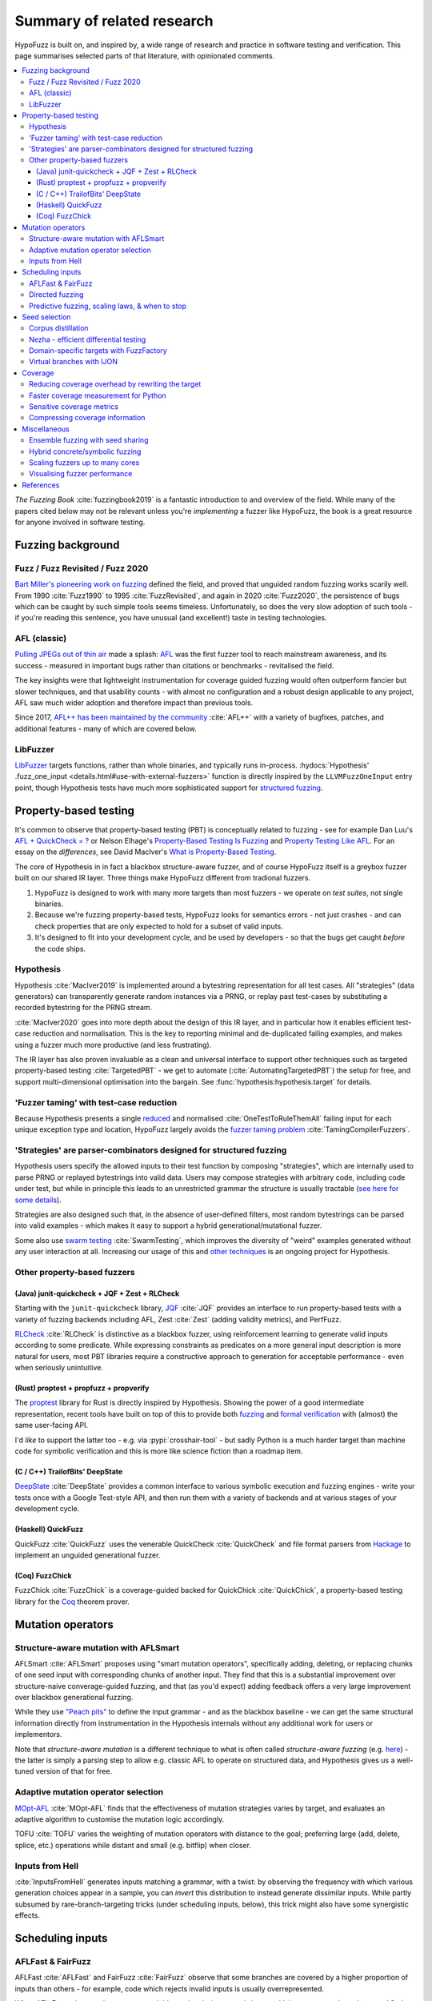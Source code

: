 Summary of related research
===========================

HypoFuzz is built on, and inspired by, a wide range of research and practice
in software testing and verification.  This page summarises selected parts
of that literature, with opinionated comments.

.. contents::
    :local:


*The Fuzzing Book* :cite:`fuzzingbook2019` is a fantastic introduction to
and overview of the field.  While many of the papers cited below may not be
relevant unless you're *implementing* a fuzzer like HypoFuzz, the book is
a great resource for anyone involved in software testing.


Fuzzing background
------------------

Fuzz / Fuzz Revisited / Fuzz 2020
~~~~~~~~~~~~~~~~~~~~~~~~~~~~~~~~~

`Bart Miller's pioneering work on fuzzing <http://pages.cs.wisc.edu/-bart/fuzz/>`__
defined the field, and proved that unguided random fuzzing works scarily well.
From 1990 :cite:`Fuzz1990` to 1995 :cite:`FuzzRevisited`, and again in 2020 :cite:`Fuzz2020`,
the persistence of bugs which can be caught by such simple tools seems timeless.
Unfortunately, so does the very slow adoption of such tools - if you're reading
this sentence, you have unusual (and excellent!) taste in testing technologies.


AFL (classic)
~~~~~~~~~~~~~

`Pulling JPEGs out of thin air
<https://lcamtuf.blogspot.com/2014/11/pulling-jpegs-out-of-thin-air.html>`__ made
a splash: `AFL <https://lcamtuf.coredump.cx/afl/>`__ was the first fuzzer tool
to reach mainstream awareness, and its success - measured in important bugs rather
than citations or benchmarks - revitalised the field.

The key insights were that lightweight instrumentation for coverage guided fuzzing
would often outperform fancier but slower techniques, and that usability counts -
with almost no configuration and a robust design applicable to any project,
AFL saw much wider adoption and therefore impact than previous tools.

Since 2017, `AFL++ has been maintained by the community <https://aflplus.plus/>`__
:cite:`AFL++` with a variety of bugfixes, patches, and additional features - many of
which are covered below.


LibFuzzer
~~~~~~~~~

`LibFuzzer <https://llvm.org/docs/LibFuzzer.html>`__ targets functions, rather than
whole binaries, and typically runs in-process.
:hydocs:`Hypothesis' .fuzz_one_input <details.html#use-with-external-fuzzers>`
function is directly inspired by the ``LLVMFuzzOneInput`` entry point, though
Hypothesis tests have much more sophisticated support for `structured fuzzing
<https://github.com/google/fuzzing/blob/master/docs/structure-aware-fuzzing.md>`__.



Property-based testing
----------------------

It's common to observe that property-based testing (PBT) is conceptually
related to fuzzing - see for example Dan Luu's `AFL + QuickCheck = ?
<https://danluu.com/testing/>`__ or Nelson Elhage's `Property-Based Testing Is Fuzzing
<https://blog.nelhage.com/post/property-testing-is-fuzzing/>`__ and
`Property Testing Like AFL <https://blog.nelhage.com/post/property-testing-like-afl/>`__.
For an essay on the *differences*, see David MacIver's `What is Property-Based Testing
<https://hypothesis.works/articles/what-is-property-based-testing/>`__.

The core of Hypothesis in in fact a blackbox structure-aware fuzzer,
and of course HypoFuzz itself is a greybox fuzzer built on our shared
IR layer.  Three things make HypoFuzz different from tradional fuzzers.

1. HypoFuzz is designed to work with many more targets than most fuzzers -
   we operate on *test suites*, not single binaries.
2. Because we're fuzzing property-based tests, HypoFuzz looks for semantics
   errors - not just crashes - and can check properties that are only expected
   to hold for a subset of valid inputs.
3. It's designed to fit into your development cycle, and be used by developers -
   so that the bugs get caught *before* the code ships.

Hypothesis
~~~~~~~~~~

Hypothesis :cite:`MacIver2019` is implemented around a bytestring representation for all
test cases.  All "strategies" (data generators) can transparently
generate random instances via a PRNG, or replay past test-cases by
substituting a recorded bytestring for the PRNG stream.

:cite:`MacIver2020` goes into more depth about the design of this IR layer,
and in particular how it enables efficient test-case reduction and normalisation.
This is the key to reporting minimal and de-duplicated failing examples, and
makes using a fuzzer much more productive (and less frustrating).

The IR layer has also proven invaluable as a clean and universal interface
to support other techniques such as targeted property-based testing
:cite:`TargetedPBT` - we get to automate (:cite:`AutomatingTargetedPBT`)
the setup for free, and support multi-dimensional optimisation into the
bargain.  See :func:`hypothesis:hypothesis.target` for details.


'Fuzzer taming' with test-case reduction
~~~~~~~~~~~~~~~~~~~~~~~~~~~~~~~~~~~~~~~~

Because Hypothesis presents a single `reduced
<https://blog.trailofbits.com/2019/11/11/test-case-reduction/>`__ and normalised
:cite:`OneTestToRuleThemAll` failing input for each unique exception type and location,
HypoFuzz largely avoids the `fuzzer taming problem <https://blog.regehr.org/archives/925>`__
:cite:`TamingCompilerFuzzers`.


'Strategies' are parser-combinators designed for structured fuzzing
~~~~~~~~~~~~~~~~~~~~~~~~~~~~~~~~~~~~~~~~~~~~~~~~~~~~~~~~~~~~~~~~~~~

Hypothesis users specify the allowed inputs to their test function by composing
"strategies", which are internally used to parse PRNG or replayed bytestrings
into valid data.  Users may compose strategies with arbitrary code, including code
under test, but while in principle this leads to an unrestricted grammar the
structure is usually tractable (`see here for some details
<https://github.com/HypothesisWorks/hypothesis/blob/master/guides/strategies-that-shrink.rst>`__).

Strategies are also designed such that, in the absence of user-defined filters,
most random bytestrings can be parsed into valid examples - which makes it easy
to support a hybrid generational/mutational fuzzer.

Some also use `swarm testing <https://blog.regehr.org/archives/591>`__
:cite:`SwarmTesting`, which improves the diversity of "weird" examples generated
without any user interaction at all.  Increasing our usage of this and
`other techniques <https://blog.regehr.org/archives/1700>`__ is an ongoing
project for Hypothesis.


Other property-based fuzzers
~~~~~~~~~~~~~~~~~~~~~~~~~~~~

(Java) junit-quickcheck + JQF + Zest + RLCheck
++++++++++++++++++++++++++++++++++++++++++++++

Starting with the ``junit-quickcheck`` library, `JQF <https://github.com/rohanpadhye/JQF>`__
:cite:`JQF` provides an interface to run property-based tests with a variety of fuzzing
backends including AFL, Zest :cite:`Zest` (adding validity metrics), and PerfFuzz.

`RLCheck <https://github.com/sameerreddy13/rlcheck>`__ :cite:`RLCheck` is distinctive
as a blackbox fuzzer, using reinforcement learning to generate valid inputs according
to some predicate.  While expressing constraints as predicates on a more general
input description is more natural for users, most PBT libraries require a constructive
approach to generation for acceptable performance - even when seriously unintuitive.


(Rust) proptest + propfuzz + propverify
+++++++++++++++++++++++++++++++++++++++

The `proptest <https://github.com/AltSysrq/proptest/>`__ library for Rust is directly
inspired by Hypothesis.  Showing the power of a good intermediate representation,
recent tools have built on top of this to provide both `fuzzing
<https://github.com/facebookincubator/propfuzz>`__ and `formal verification
<https://github.com/project-oak/rust-verification-tools>`__ with (almost) the same
user-facing API.

I'd *like* to support the latter too - e.g. via :pypi:`crosshair-tool` - but sadly
Python is a much harder target than machine code for symbolic verification and this
is more like science fiction than a roadmap item.


(C / C++) TrailofBits' DeepState
++++++++++++++++++++++++++++++++

`DeepState <https://github.com/trailofbits/deepstate>`__ :cite:`DeepState` provides
a common interface to various symbolic execution and fuzzing engines - write your
tests once with a Google Test-style API, and then run them with a variety of backends
and at various stages of your development cycle.


(Haskell) QuickFuzz
+++++++++++++++++++

QuickFuzz :cite:`QuickFuzz` uses the venerable QuickCheck :cite:`QuickCheck` and
file format parsers from `Hackage <https://hackage.haskell.org/>`__ to implement
an unguided generational fuzzer.


(Coq) FuzzChick
+++++++++++++++

FuzzChick :cite:`FuzzChick` is a coverage-guided backed for QuickChick :cite:`QuickChick`,
a property-based testing library for the `Coq <https://en.wikipedia.org/wiki/Coq>`__
theorem prover.


Mutation operators
------------------

Structure-aware mutation with AFLSmart
~~~~~~~~~~~~~~~~~~~~~~~~~~~~~~~~~~~~~~

AFLSmart :cite:`AFLSmart` proposes using "smart mutation operators", specifically
adding, deleting, or replacing chunks of one seed input with corresponding chunks
of another input.  They find that this is a substantial improvement over
structure-naive converage-guided fuzzing, and that (as you'd expect) adding
feedback offers a very large improvement over blackbox generational fuzzing.

While they use `"Peach pits" <https://www.peach.tech/products/peach-fuzzer/peach-pits/>`__
to define the input grammar - and as the blackbox baseline - we can get the same
structural information directly from instrumentation in the Hypothesis internals
without any additional work for users or implementors.

Note that *structure-aware mutation* is a different technique to what is often
called *structure-aware fuzzing* (e.g. `here
<https://github.com/google/fuzzing/blob/master/docs/structure-aware-fuzzing.md>`__)
- the latter is simply a parsing step to allow e.g. classic AFL to operate on
structured data, and Hypothesis gives us a well-tuned version of that for free.


Adaptive mutation operator selection
~~~~~~~~~~~~~~~~~~~~~~~~~~~~~~~~~~~~

`MOpt-AFL <https://github.com/puppet-meteor/MOpt-AFL>`__ :cite:`MOpt-AFL` finds that
the effectiveness of mutation strategies varies by target, and evaluates an adaptive
algorithm to customise the mutation logic accordingly.

TOFU :cite:`TOFU` varies the weighting of mutation operators with distance to the
goal; preferring large (add, delete, splice, etc.) operations while distant and small
(e.g. bitflip) when closer.


Inputs from Hell
~~~~~~~~~~~~~~~~

:cite:`InputsFromHell` generates inputs matching a grammar, with a twist: by observing
the frequency with which various generation choices appear in a sample, you can
*invert* this distribution to instead generate dissimilar inputs.  While partly
subsumed by rare-branch-targeting tricks (under scheduling inputs, below), this trick
might also have some synergistic effects.



Scheduling inputs
-----------------

AFLFast & FairFuzz
~~~~~~~~~~~~~~~~~~

AFLFast :cite:`AFLFast` and FairFuzz :cite:`FairFuzz` observe that some branches
are covered by a higher proportion of inputs than others - for example, code which
rejects invalid inputs is usually overrepresented.

When AFL-Fast selects an input to mutate, it biases the choice towards inputs which
execute rare branches - and finds both an order-of-magnitude performance improvement
and more bugs than previous approaches.  Technically, the trick is to represent
the probability of covering each branch from a random mutation of each input as a
Markov chain, and then using the inverse of the stationary distribution as our
choice weights.

FairFuzz shares the goal of increasing coverage of rare branches, but does so by
detecting regions of the input which may be required to do so and disabling
mutations of those regions.  Their evaluation finds that this noticeably improves
coverage on code with deeply nested conditionals, against a baseline which includes
an early version of AFL-Fast (``-explore`` schedule added in 2.33, evaulation uses
2.40, ``-fast`` schedule seems to be best).


Directed fuzzing
~~~~~~~~~~~~~~~~

A `directed fuzzer <https://github.com/strongcourage/awesome-directed-fuzzing>`__,
such as `AFL-go <https://github.com/aflgo/aflgo>`__ :cite:`AFLgo`, prioritizes inputs
which are 'closer' to a target location.  This can be used to focus on recently-changed
code paths, areas flagged as bug-prone by static analysis, functions seen in logged
errors to reproduce a crash, etc.
TOFU :cite:`TOFU` also exploits input structure, and claims that this is substantially
responsible for it's -40% improvement over AFL-go.
:cite:`wang2020sok` survey the state-of-the-art in directed greybox fuzzing as of  mid-2020.

HypoFuzz could get the control-flow graph from coverage.py, which tracks possible arcs
in order to report un-covered branches, so the implementation is straightforward.
The tradeoff between simplicity and power-requiring-configuration is less obvious;
I'm inclined to initially stick to zero-config direction towards recent patches and/or
lines flagged by e.g. :pypi:`flake8`; though the balance between directed and general
exploration might take some tuning.


Predictive fuzzing, scaling laws, & when to stop
~~~~~~~~~~~~~~~~~~~~~~~~~~~~~~~~~~~~~~~~~~~~~~~~

`Dr. Marcel Böhme <https://mboehme.github.io/>`__ has done groundbreaking work
characterising the behaviour of fuzzers (as well as co-creating AFLfast, AFLsmart,
and AFLgo!), in order to understand the assurances that fuzzing can provide and
quantify the residual risk :cite:`AssuranceInTestingRoadmap`.

`Pythia <https://github.com/mboehme/pythia>`__ :cite:`STADS` adds statistical predictions
to AFL, including bounds on the probability of finding a bug, estimated progress towards
maximal coverage, and a difficulty metric.  These metrics are obviously of interest
to users, and can also be used to schedule those targets with the highest expected
value - maximising the overall rate of progress.

Applying this scheduling insight to seeds rather than targets yields Entropic
:cite:`Entropic`, which prioritizes those seeds
which maximise the rate of discovery of new information about the behaviour of the
fuzzed program.  This shows `substantial improvement over baseline LibFuzzer
<https://www.fuzzbench.com/reports/2020-05-24/index.html>`__, and is now heavily used
by `OSS-Fuzz <https://google.github.io/oss-fuzz/>`__.

Finally, :cite:`ExponentialCost` describes empirical scaling laws for fuzzers -
spending more CPU time finds a given set of bugs or coverage proportionally faster,
but finding *new* or *additional* bugs or coverage requires exponentially more
computation.  This means that spending a little effort on very many targets is
often worthwhile, but simply throwing more compute at a given target is eventually
of limited value.  On the other hand, improving the fuzzer or diversifing its
behaviour is correspondingly very valuable for well-fuzzed targets!



Seed selection
--------------

Corpus distillation
~~~~~~~~~~~~~~~~~~~

Corpus distillation refers to the technique of selecting an appropriately minimal
subset of a large initial corpus which covers the same set of branches in the code
under test (``afl-cmin``, if you've used that).  While traditionally defined only
for coverage, this is trivially extensible to other metrics - just ensure that there
are no discarded inputs which would be kept if freshly discovered by the fuzzer.

:cite:`Moonlight` evaluates a variety of approaches to designing input corpora,
given a typically much larger initial corpus (which might be `scraped from the internet
<https://security.googleblog.com/2011/08/fuzzing-at-scale.html>`__ or created with
a generative fuzzer), and finds that minimising both the number of inputs in the
seed pool and their cumulative size improves fuzzer performance - and that no
single approach dominates the others.

Reducing (:cite:`DeltaDebugging` or ``afl-tmin``) and normalising
(:cite:`OneTestToRuleThemAll`) failing test-cases is a well-known as technique
to assist in debugging, and supported - often called *shrinking* - by all good
property-based testing tools.  HypoFuzz uses Hypothesis' world-class test case
reduction to calculate the minimal example for each feature of interest - covered
branch, high score from :func:`hypothesis:hypothesis.target`, etc. - and uses
this as a basis for further fuzzing as well as reporting failing examples.

I am unaware of previous work which uses this approach or evaluates it in
comparison to less-intensive distillation.  I expect that it works very well
if-and-only-if combined with generative and structure-aware fuzzing, to allow
for exploitation of the covering structure without unduely standardising
unrelated parts of the input, and characterising this is one of my ongoing
research projects.


Nezha - efficient differential testing
~~~~~~~~~~~~~~~~~~~~~~~~~~~~~~~~~~~~~~

`Nezha <https://github.com/nezha-dt/nezha>`__ :cite:`Nezha` provides efficient
differential testing, by taking the product of the coverage for each input fed
to multiple targets.

While the original AFL docs observed that a distilled corpus from one e.g. jpeg
library would often trigger bugs in another, as branches to handle edge cases select
for edge-case inputs which may be mishandled by the other, using joint instead of
independent coverage has similar advantages to that of ensemble fuzzing.

This is relatively easy to implement using :pypi:`coverage` dynamic contexts and
a context manager or decorator API *within a given process*; while I'd also like
to support differential coverage between Python versions or operating systems
that will require some deeper changes to HypoFuzz's execution model.


Domain-specific targets with FuzzFactory
~~~~~~~~~~~~~~~~~~~~~~~~~~~~~~~~~~~~~~~~

`FuzzFactory <https://github.com/rohanpadhye/FuzzFactory>`__ :cite:`FuzzFactory`
observes that coverage may not be the only metric of interest, and extends the feedback
mechanism in AFL to support user-specified labels.

This essentially brings targeted property-based testing (above) to fuzzing workflows,
and provides prior art (outside Hypothesis' implementation) of the multi-objective
approach - finding that this is often much more effective than optimising component
metrics independently.


Virtual branches with IJON
~~~~~~~~~~~~~~~~~~~~~~~~~~

`IJON <https://github.com/RUB-SysSec/ijon>`__ :cite:`IJON` adds custom feedback to
AFL.  The ``IJON_SET`` macro adds a 'virtual branch' based on the value passed, so
that at least one input exhibiting whatever custom behaviour will be retained in
the seed pool (HypoFuzz implements this with the :func:`hypothesis:hypothesis.event`
function).  The ``IJON_MAX`` macro is equivalent to :func:`hypothesis:hypothesis.target`,
similar to FuzzFactory above.

IJON is particularly notable for winning 29 out of 32 *Super Mario Bros* levels,
a feat more typical of dedicated reinforcement learning systems, as well as
fuzzing a Trusted Platform Module, complex format parsers, mazes, and a hash map.



Coverage
--------

Before diving in to the use of coverage information as feedback for test-case generation
in fuzzers, it's worth covering the use of code coverage in a software development cycle.

*How to Misuse Code Coverage* :cite:`HowToMisuseCoverage` still resonates:
"I wouldn’t have written four coverage tools if I didn’t think they’re helpful.
But they’re only helpful if they’re used to *enhance* thought, not *replace* it.".
More than 20 years later, `code coverage best practices
<https://testing.googleblog.com/2020/08/code-coverage-best-practices.html>`__
from the Google Testing Blog gives similar advice.

*Coverage and its discontents* :cite:`CoverageDiscontents` explores the role of coverage
metrics in test-suite evaluation, and argues that there is an underlying uncertainty as
to what exactly measuring coverage should achieve, how we would know if it can, and what
we as researchers and developers can do about it.

`Verification, coverage and maximization: the big picture
<https://blog.foretellix.com/2016/12/23/verification-coverage-and-maximization-the-big-picture/>`__
aims to explain coverage is used to optimize the verification process, what it means to
auto-maximize coverage, and how people have tried to do it - from a background in
hardware design, which brings an instructively different perspective to analogous problems.
(similar to Dan Luu's `AFL + QuickCheck = ? <https://danluu.com/testing/>`__, above)


Reducing coverage overhead by rewriting the target
~~~~~~~~~~~~~~~~~~~~~~~~~~~~~~~~~~~~~~~~~~~~~~~~~~

Full-speed fuzzing :cite:`FullSpeedFuzzing` reduces the performance overhead of
coverage measurement by rewriting the target - because most executions do not find
new coverage, this allows you to instrument a very small proportion of executions.

While offering very impressive speedups, this doesn't support differential metrics
or non-coverage metrics, and the rewriting trick would be rather difficult - though
not impossible - in Python.  Augumenting PyPy's tracing JIT to report coverage
information would probably be more fruitful, and also very fast given the repeated
execution pattern of fuzzing.


Faster coverage measurement for Python
~~~~~~~~~~~~~~~~~~~~~~~~~~~~~~~~~~~~~~

:pypi:`coverage` typically slows instrumented programs by a factor of several times,
typically ranging from 2-5x but with as much as 70x known on some workloads.
There have been several proposals to improve this - e.g. `Python Coverage could be fast
<https://www.drmaciver.com/2017/09/python-coverage-could-be-fast/>`__ - and relatively
small grants could make a very large impact.

Abandoning most of the features in :pypi:`coverage` (reporting, analysis of untaken
branches, aggregation across interpreters, etc.) to focus solely on the branch-reporting
logic used by a fuzzer `can also offer substantial speedups
<https://dustri.org/b/fuzzing-python-in-python-and-doing-it-fast.html>`__.


Sensitive coverage metrics
~~~~~~~~~~~~~~~~~~~~~~~~~~

*Be Sensitive and Collaborative: Analyzing Impact of Coverage Metrics in Greybox Fuzzing*
:cite:`SensitiveAndCollaborative` compares a range of coverage metrics - from branch
coverage, to n-gram-coverage (chains of branches, when standard branch coverage is 2-gram),
full path coverage, and several others.  Due to resource limits - time, memory, compute -
no metric dominates all others, suggesting that adapting the metric per-target might
be helpful.


Compressing coverage information
~~~~~~~~~~~~~~~~~~~~~~~~~~~~~~~~

Ankou :cite:`Ankou` measures coverage of the *number of times* each branch was executed,
i.e. order-insensitive path coverage, rather than the more typical *boolean* was each
branch executed (1 or more times).  To manage the very large number of covering inputs,
they use a dynamic distance-based metric to retain only dissimilar inputs rather than
all covering inputs.



Miscellaneous
-------------

Ensemble fuzzing with seed sharing
~~~~~~~~~~~~~~~~~~~~~~~~~~~~~~~~~~

EnFuzz :cite:`EnFuzz` demonstrates that combining diverse fuzzers both improves their
joint performance (given equal resources), and makes the performance much more robust.
The argument that this works by allowing specialised fuzzers to build on each other's
work, including iteratively, is compelling.

Cupid :cite:`Cupid` demonstrates significant practical advances in ensemble fuzzing,
defining a *complementarity* metric (union of the expected value of the set of covered
branches for each fuzzer).  This allows for efficient selection of fuzzers to be ensembled
based only on 'solo' runs of each.  Because Cupid leaves seed scheduling to future work
and is based on target-independent characterisation, this technique is used to design
HypoFuzz 'tactics' but not for runtime adaptation.

It's less clear how to leverage this for HypoFuzz, since there aren't many other
fuzzers targeting Hypothesis tests.  You could use :pypi:`python-afl`,
:pypi:`pythonfuzz`, or `python-hfuzz <https://github.com/thebabush/python-hfuzz>`__
on Hypothesis' :hydocs:`.fuzz_one_input <details.html#use-with-external-fuzzers>` hook
if you were careful enough about the database location; I intend to evaluate this
approach but don't expect an advantage from adding structure-naive fuzzers.

I think the general lesson is more like that of swarm testing: diversity is the
key to effective fuzzing.  Knowing that in advance though, we can build our single
fuzzer to execute a mixture of the relevant behaviours with the desired distribution,
and even make that distribution adaptive with respect to each target.


Hybrid concrete/symbolic fuzzing
~~~~~~~~~~~~~~~~~~~~~~~~~~~~~~~~

This literature review has largely ignored symbolic execution, because support for
Python is at a very early stage and does not scale to real-world programs.

For native code, *concolic execution* - tools which combine concrete and symbolic
execution of tests - date back to DART :cite:`DART` and CUTE :cite:`CUTE` in 2005;
while Microsoft's SAGE :cite:`SAGE` found `roughly one-third of all the bugs
<https://queue.acm.org/detail.cfm?id=2094081>`__ discovered by file fuzzing during
the development of Windows 7 - running *after* static analysis and other fuzzers.

Inputs synthesised by symbolic or concolic approaches could provide the initial
seed pool for a classic mutational fuzzer.  While :pypi:`crosshair-tool` provides
a prototype SMT-solver based whitebox fuzzer for Python, serialising Python objects
back into the bytes which would produce them from a given strategy is impossible
in the general case.  It's a tempting challenge, but any practical implementation
would probably be too restricted to be of much use on real workloads.


Scaling fuzzers up to many cores
~~~~~~~~~~~~~~~~~~~~~~~~~~~~~~~~

The `scaling behaviour of fuzzers is often neglected
<https://gamozolabs.github.io/2020/08/11/some_fuzzing_thoughts.html#scaling>`__,
which can make academic evaluations running on single cores misleading as users
in industry run campaigns on tens, hundreds, or even thousands of cores.
For example, classic AFL quickly (5-20 cores) bottlenecks on ``fork()``,
and adding more than 40 cores may *reduce total throughput*.
IO bottlenecks are also common in filesystem accesses for ensemble fuzzing campaigns.

:cite:`PAFL` finds that this problem is *worse* among more advanced fuzzers -
if you share seeds but not e.g. the branch hit-counts for AFL-Fast, each process
must duplicate the discovery process.  P-AFL adds a mechanism for global sharing
of guidance information as well as seeds, and additionally focusses each process
on fuzzing a subset of the branches in the program - which diversifies the search
process and effectively ensembles variants of a single base fuzzer.


Visualising fuzzer performance
~~~~~~~~~~~~~~~~~~~~~~~~~~~~~~

HypoFuzz does not offer many configuration options, but users are effectively
co-developers of the fuzzer because they provide the system under test, the
test function, and the strategies which define possible inputs.  Providing
clear and detailed - but not overwhelming - information about what the fuzzer
is doing can therefore support a wider feedback loop of improvement to the tests
and ultimately better bug-detection.

Brandon Falk's `some fuzzing thoughts
<https://gamozolabs.github.io/2020/08/11/some_fuzzing_thoughts.html>`__ points
out that a log-x-axis is almost always the right way to view fuzzer progress
graphs, especially considering the well-known exponential scaling curve
:cite:`ExponentialCost`.

Cornelius Aschermann's `on measuring and visualising fuzzer performance
<https://hexgolems.com/2020/08/on-measuring-and-visualizing-fuzzer-performance/>`__
suggests a range of other helpful visualisations, including the proportion of
inputs from various generation or mutation strategies which cover each known
branch.

*Evaluating Fuzz Testing* :cite:`EvaluatingFuzzTesting` investigates serious
problems in previous evaluations, and provides the now-canonical guidelines
for evaluating fuzzers.  Essential reading if you wish to publish an evaluation,
or simply decide whether some tweak was actually helpful without getting the
sign of the relationship wrong due to random noise.



References
----------

*While not all the referenced papers are open access, they
do all have freely accessible PDFs.  Enjoy!*

.. bibliography:: literature.bib

